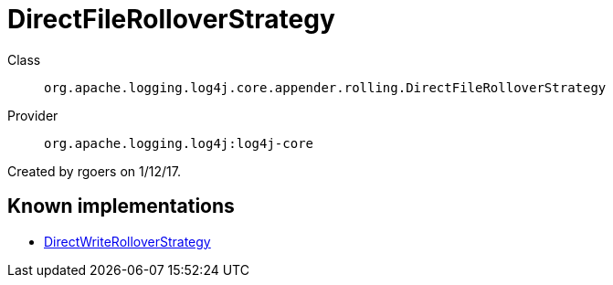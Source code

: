 ////
Licensed to the Apache Software Foundation (ASF) under one or more
contributor license agreements. See the NOTICE file distributed with
this work for additional information regarding copyright ownership.
The ASF licenses this file to You under the Apache License, Version 2.0
(the "License"); you may not use this file except in compliance with
the License. You may obtain a copy of the License at

    https://www.apache.org/licenses/LICENSE-2.0

Unless required by applicable law or agreed to in writing, software
distributed under the License is distributed on an "AS IS" BASIS,
WITHOUT WARRANTIES OR CONDITIONS OF ANY KIND, either express or implied.
See the License for the specific language governing permissions and
limitations under the License.
////
[#org_apache_logging_log4j_core_appender_rolling_DirectFileRolloverStrategy]
= DirectFileRolloverStrategy

Class:: `org.apache.logging.log4j.core.appender.rolling.DirectFileRolloverStrategy`
Provider:: `org.apache.logging.log4j:log4j-core`

Created by rgoers on 1/12/17.

[#org_apache_logging_log4j_core_appender_rolling_DirectFileRolloverStrategy-implementations]
== Known implementations

* xref:../log4j-core/org.apache.logging.log4j.core.appender.rolling.DirectWriteRolloverStrategy.adoc[DirectWriteRolloverStrategy]
